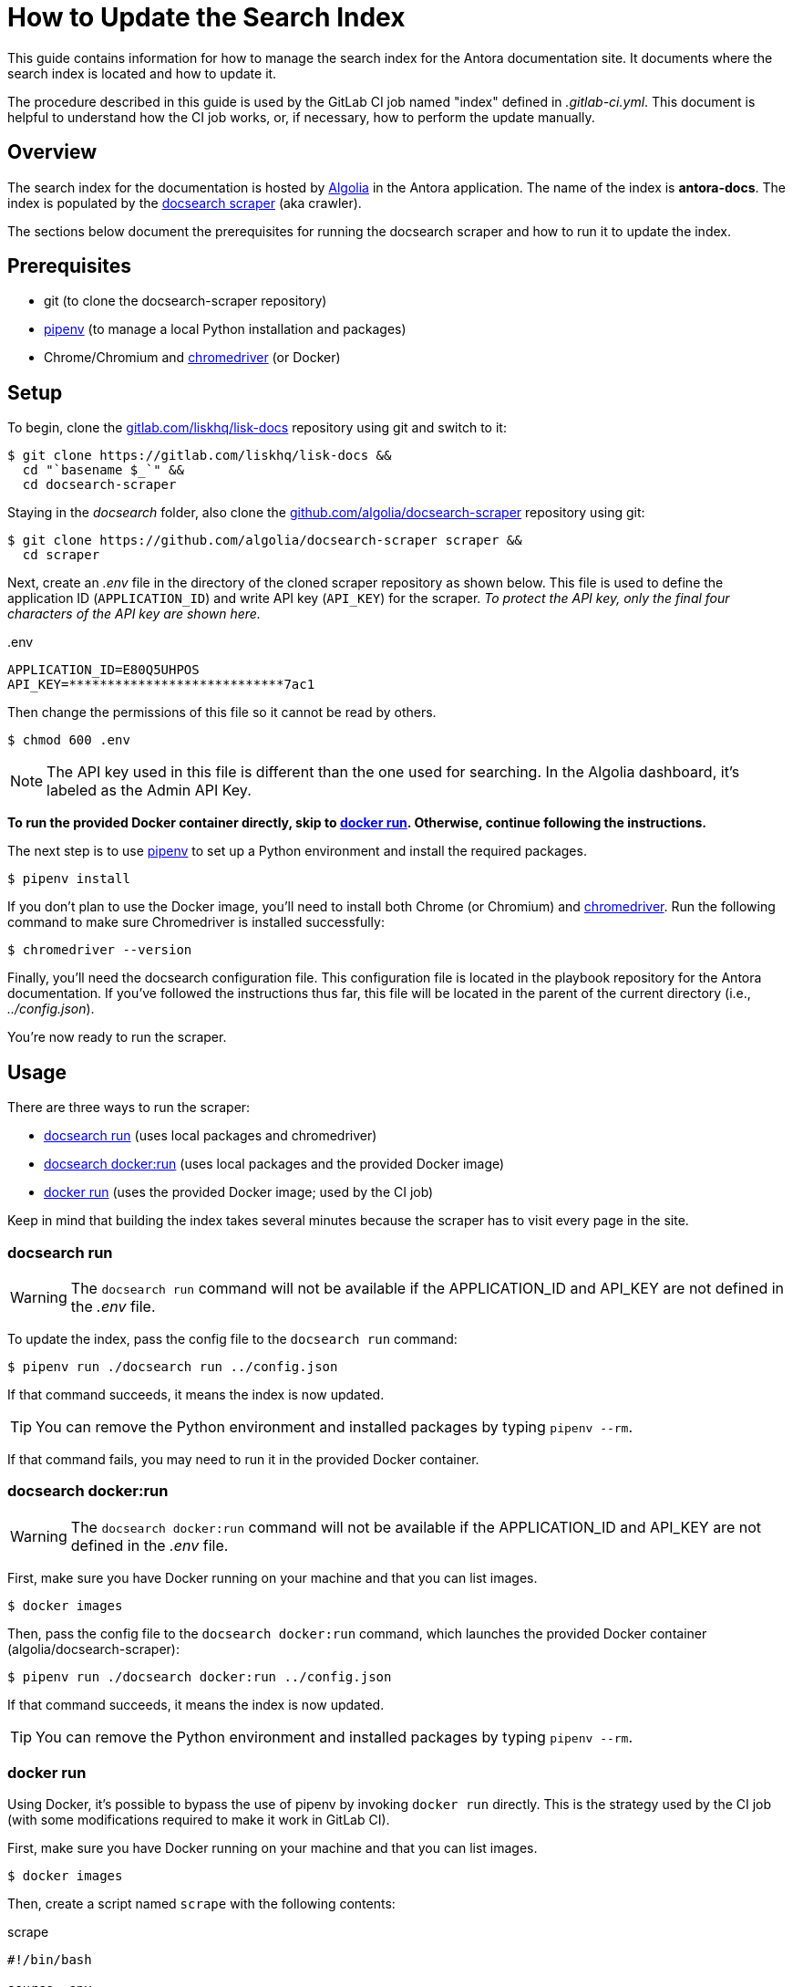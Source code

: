 = How to Update the Search Index
// Settings:
:hide-uri-scheme:
:idprefix:
:idseparator: -
// Project URLs:
:url-repo: https://gitlab.com/liskhq/lisk-docs
// External URLs:
:url-algolia: https://www.algolia.com/doc/guides/getting-started/what-is-algolia/
:url-docsearch-scraper-repo: https://github.com/algolia/docsearch-scraper
:url-docsearch-scraper-docs: https://community.algolia.com/docsearch/run-your-own.html
:url-chromedriver: https://sites.google.com/a/chromium.org/chromedriver/
:url-pipenv: https://pipenv.readthedocs.io/en/latest/
:doc-susemanager: https://github.com/SUSE/doc-susemanager/wiki/Setup-Algolia-Search-with-Antora

This guide contains information for how to manage the search index for the Antora documentation site.
It documents where the search index is located and how to update it.

The procedure described in this guide is used by the GitLab CI job named "index" defined in [.path]_.gitlab-ci.yml_.
This document is helpful to understand how the CI job works, or, if necessary, how to perform the update manually.

== Overview

The search index for the documentation is hosted by {url-algolia}[Algolia] in the Antora application.
The name of the index is *antora-docs*.
The index is populated by the {url-docsearch-scraper-repo}[docsearch scraper] (aka crawler).

The sections below document the prerequisites for running the docsearch scraper and how to run it to update the index.

== Prerequisites

* git (to clone the docsearch-scraper repository)
* {url-pipenv}[pipenv] (to manage a local Python installation and packages)
* Chrome/Chromium and {url-chromedriver}[chromedriver] (or Docker)

== Setup

To begin, clone the {url-repo} repository using git and switch to it:

[subs=attributes+]
 $ git clone {url-repo} &&
   cd "`basename $_`" &&
   cd docsearch-scraper

Staying in the [.path]_docsearch_ folder, also clone the {url-docsearch-scraper-repo} repository using git:

[subs=attributes+]
 $ git clone {url-docsearch-scraper-repo} scraper &&
   cd scraper

Next, create an [.path]_.env_ file in the directory of the cloned scraper repository as shown below.
This file is used to define the application ID (`APPLICATION_ID`) and write API key (`API_KEY`) for the scraper.
_To protect the API key, only the final four characters of the API key are shown here._

.{blank}.env
[source,bash]
----
APPLICATION_ID=E80Q5UHPOS
API_KEY=****************************7ac1
----

Then change the permissions of this file so it cannot be read by others.

 $ chmod 600 .env

NOTE: The API key used in this file is different than the one used for searching.
In the Algolia dashboard, it's labeled as the Admin API Key.

*To run the provided Docker container directly, skip to <<docker run>>.
Otherwise, continue following the instructions.*

The next step is to use {url-pipenv}[pipenv] to set up a Python environment and install the required packages.

 $ pipenv install

If you don't plan to use the Docker image, you'll need to install both Chrome (or Chromium) and {url-chromedriver}[chromedriver].
Run the following command to make sure Chromedriver is installed successfully:

 $ chromedriver --version

Finally, you'll need the docsearch configuration file.
This configuration file is located in the playbook repository for the Antora documentation.
If you've followed the instructions thus far, this file will be located in the parent of the current directory (i.e., [.path]_../config.json_).

You're now ready to run the scraper.

== Usage

There are three ways to run the scraper:

* <<docsearch run>> (uses local packages and chromedriver)
* <<docsearch docker:run>> (uses local packages and the provided Docker image)
* <<docker run>> (uses the provided Docker image; used by the CI job)

Keep in mind that building the index takes several minutes because the scraper has to visit every page in the site.

=== docsearch run

WARNING: The `docsearch run` command will not be available if the APPLICATION_ID and API_KEY are not defined in the [.path]_.env_ file.

To update the index, pass the config file to the `docsearch run` command:

 $ pipenv run ./docsearch run ../config.json

If that command succeeds, it means the index is now updated.

TIP: You can remove the Python environment and installed packages by typing `pipenv --rm`.

If that command fails, you may need to run it in the provided Docker container.

=== docsearch docker:run

WARNING: The `docsearch docker:run` command will not be available if the APPLICATION_ID and API_KEY are not defined in the [.path]_.env_ file.

First, make sure you have Docker running on your machine and that you can list images.

 $ docker images

Then, pass the config file to the `docsearch docker:run` command, which launches the provided Docker container (algolia/docsearch-scraper):

 $ pipenv run ./docsearch docker:run ../config.json

If that command succeeds, it means the index is now updated.

TIP: You can remove the Python environment and installed packages by typing `pipenv --rm`.

=== docker run

Using Docker, it's possible to bypass the use of pipenv by invoking `docker run` directly.
This is the strategy used by the CI job (with some modifications required to make it work in GitLab CI).

First, make sure you have Docker running on your machine and that you can list images.

 $ docker images

Then, create a script named `scrape` with the following contents:

.scrape
[source,bash]
----
#!/bin/bash

source .env

docker run \
  -e APPLICATION_ID=$APPLICATION_ID \
  -e API_KEY=$API_KEY \
  -e CONFIG="`cat ${1:-config.json}`" \
  -t --rm algolia/docsearch-scraper
----

Now make the `scrape` script executable:

 $ chmod 755 scrape

Finally, run the `scrape` script, passing the configuration file as the first argument:

 $ ./scrape ../config.json

If that command succeeds, it means the index is now updated.

== See Also

* {url-docsearch-scraper-docs}[Official documentation for the docsearch scraper]
* {doc-susemanager}[How to update the search index more info]

